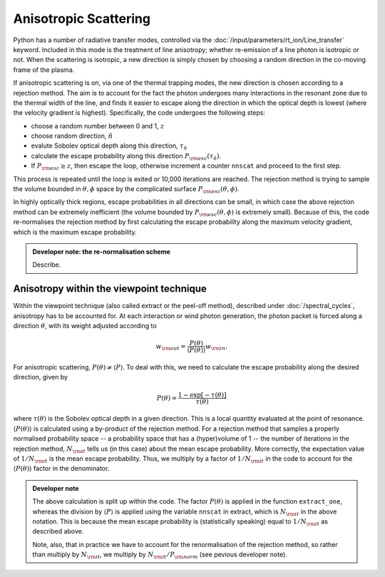 Anisotropic Scattering
--------------------------

Python has a number of radiative transfer modes, controlled via the :doc:`/input/parameters/rt_ion/Line_transfer` keyword. Included in this mode is the treatment of line anisotropy; whether re-emission of a line photon is isotropic or not. When the scattering is isotropic, a new direction is simply chosen by choosing a random direction in the co-moving frame of the plasma. 

If anisotropic scattering is on, via one of the thermal trapping modes, the new direction is chosen according to a rejection method. The aim is to account for the fact the photon undergoes many interactions in the resonant zone due to the thermal width of the line, and finds it easier to escape along the direction in which the optical depth is lowest (where the velocity gradient is highest). Specifically, the code undergoes the following steps:

* choose a random number between 0 and 1, :math:`z`
* choose random direction, :math:`\hat{n}`
* evalute Sobolev optical depth along this direction, :math:`\tau_\hat{n}`
* calculate the escape probability along this direction :math:`P_{\rm esc} (\tau_\hat{n})`. 
* If :math:`P_{\rm esc} \geq z`, then escape the loop, otherwise increment a counter ``nnscat`` and proceed to the first step.

This process is repeated until the loop is exited or 10,000 iterations are reached. The rejection method is trying to sample the volume bounded in :math:`\theta,\phi` space by the complicated surface :math:`P_{\rm esc} (\theta,\phi)`. 

In highly optically thick regions, escape probabilities in all directions can be small, in which case the above rejection method can be extremely inefficient (the volume bounded by :math:`P_{\rm esc} (\theta,\phi)` is extremely small). Because of this, the code re-normalises the rejection method by first calculating the escape probability along the maximum velocity gradient, which is the maximum escape probability. 

.. admonition :: Developer note: the re-normalisation scheme

	Describe.

Anisotropy within the viewpoint technique
==================================================
Within the viewpoint technique (also called extract or the peel-off method), described under :doc:`/spectral_cycles`, anisotropy has to be accounted for. At each interaction or wind photon generation, the photon packet is forced along a direction :math:`\theta`, with its weight  adjusted according to 

.. math::

    w_{\rm out}=\frac{P(\theta)}{\langle P (\theta) \rangle} w_{\rm in}.

For anisotropic scattering, :math:`P(\theta) \neq \langle P \rangle`. To deal with this, we need to calculate the escape probability along the desired direction, given by 

.. math::

    P(\theta) = \frac{1 - \exp [-\tau(\theta)]}{\tau(\theta)}

where :math:`\tau(\theta)` is the Sobolev optical depth in a given direction. This is a local quantity evaluated at the point of resonance. :math:`\langle P (\theta) \rangle` is calculated using a by-product of the rejection method. For a rejection method that samples a properly normalised probability space -- a probability space that has a (hyper)volume of 1 -- the number of iterations in the rejection method, :math:`N_{\rm it}` tells us (in this case) about the mean escape probability. More correctly, the expectation value of :math:`1/N_{\rm it}` is the mean escape probability. Thus, we multiply by a factor of :math:`1/N_{\rm it}` in the code to account for the :math:`\langle P (\theta) \rangle` factor in the denominator.

.. todo:: check the above statement about the expectation value of :math:`1/N_{\rm it}` is really true -- I think it must be, since it's basically the definition of a probability. Does :math:`N_{\rm it}` also correspond to the actual physical number of scatters? 

.. admonition :: Developer note

    The above calculation is split up within the code. The factor :math:`P(\theta)` is applied in the function ``extract_one``, whereas the division by :math:`\langle P \rangle` is applied using the variable ``nnscat`` in extract, which is :math:`N_{\rm it}` in the above notation. This is because the mean escape probability is (statistically speaking) equal to :math:`1/N_{\rm it}` as described above.

    Note, also, that in practice we have to account for the renormalisation of the rejection method, so rather than multiply by :math:`N_{\rm it}`, we multiply by :math:`N_{\rm it}/P_{\rm norm}` (see pevious developer note).


